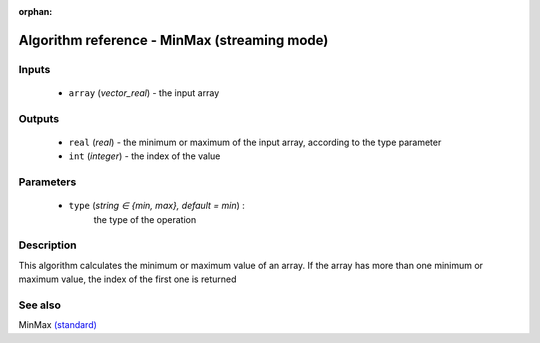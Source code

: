 :orphan:

Algorithm reference - MinMax (streaming mode)
=============================================

Inputs
------

 - ``array`` (*vector_real*) - the input array

Outputs
-------

 - ``real`` (*real*) - the minimum or maximum of the input array, according to the type parameter
 - ``int`` (*integer*) - the index of the value

Parameters
----------

 - ``type`` (*string ∈ {min, max}, default = min*) :
     the type of the operation

Description
-----------

This algorithm calculates the minimum or maximum value of an array.
If the array has more than one minimum or maximum value, the index of the first one is returned


See also
--------

MinMax `(standard) <std_MinMax.html>`__